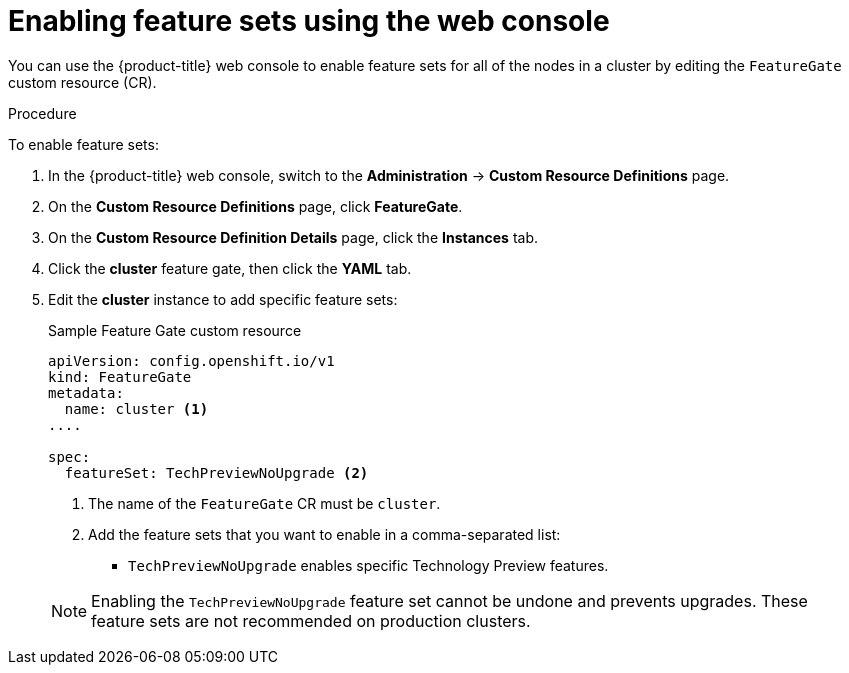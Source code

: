 // Module included in the following assemblies:
//
// * nodes/clusters/nodes-cluster-enabling-features.adoc

[id="nodes-cluster-enabling-features-console_{context}"]
= Enabling feature sets using the web console

[role="_abstract"]
You can use the {product-title} web console to enable feature sets for all of the nodes in a cluster by editing the `FeatureGate` custom resource (CR).

.Procedure

To enable feature sets:

. In the {product-title} web console, switch to the *Administration* -> *Custom Resource Definitions* page.

. On the *Custom Resource Definitions* page, click *FeatureGate*.

. On the *Custom Resource Definition Details* page, click the *Instances* tab.

. Click the *cluster* feature gate, then click the *YAML* tab.

. Edit the *cluster* instance to add specific feature sets:
+
.Sample Feature Gate custom resource
[source,yaml]
----
apiVersion: config.openshift.io/v1
kind: FeatureGate
metadata:
  name: cluster <1>
....

spec:
  featureSet: TechPreviewNoUpgrade <2>
----
+
--
<1> The name of the `FeatureGate` CR must be `cluster`.
<2> Add the feature sets that you want to enable in a comma-separated list:
* `TechPreviewNoUpgrade` enables specific Technology Preview features.
--
+
[NOTE]
====
Enabling the `TechPreviewNoUpgrade` feature set cannot be undone and prevents upgrades. These feature sets are not recommended on production clusters. 
====

